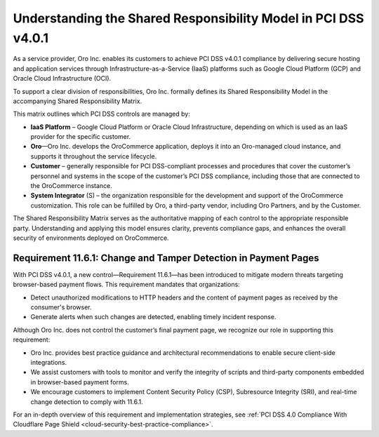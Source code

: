 .. _cloud-security-shared-responsibility-model:

Understanding the Shared Responsibility Model in PCI DSS v4.0.1
===============================================================

As a service provider, Oro Inc. enables its customers to achieve PCI DSS v4.0.1 compliance by delivering secure hosting and application services through Infrastructure-as-a-Service (IaaS) platforms such as Google Cloud Platform (GCP) and Oracle Cloud Infrastructure (OCI).

To support a clear division of responsibilities, Oro Inc. formally defines its Shared Responsibility Model in the accompanying Shared Responsibility Matrix.

This matrix outlines which PCI DSS controls are managed by:

* **IaaS Platform** – Google Cloud Platform or Oracle Cloud Infrastructure, depending on which is used as an IaaS provider for the specific customer.

* **Oro**—Oro Inc. develops the OroCommerce application, deploys it into an Oro-managed cloud instance, and supports it throughout the service lifecycle.

* **Customer** – generally responsible for PCI DSS-compliant processes and procedures that cover the customer’s personnel and systems in the scope of the customer’s PCI DSS compliance, including those that are connected to the OroCommerce instance.

* **System Integrator** (S) – the organization responsible for the development and support of the OroCommerce customization. This role can be fulfilled by Oro, a third-party vendor, including Oro Partners, and by the Customer.

The Shared Responsibility Matrix serves as the authoritative mapping of each control to the appropriate responsible party. Understanding and applying this model ensures clarity, prevents compliance gaps, and enhances the overall security of environments deployed on OroCommerce.

Requirement 11.6.1: Change and Tamper Detection in Payment Pages
----------------------------------------------------------------

With PCI DSS v4.0.1, a new control—Requirement 11.6.1—has been introduced to mitigate modern threats targeting browser-based payment flows.
This requirement mandates that organizations:

* Detect unauthorized modifications to HTTP headers and the content of payment pages as received by the consumer's browser.
* Generate alerts when such changes are detected, enabling timely incident response.

Although Oro Inc. does not control the customer’s final payment page, we recognize our role in supporting this requirement:

* Oro Inc. provides best practice guidance and architectural recommendations to enable secure client-side integrations.
* We assist customers with tools to monitor and verify the integrity of scripts and third-party components embedded in browser-based payment forms.
* We encourage customers to implement Content Security Policy (CSP), Subresource Integrity (SRI), and real-time change detection to comply with 11.6.1.


For an in-depth overview of this requirement and implementation strategies, see :ref:`PCI DSS 4.0 Compliance With Cloudflare Page Shield <cloud-security-best-practice-compliance>`.




